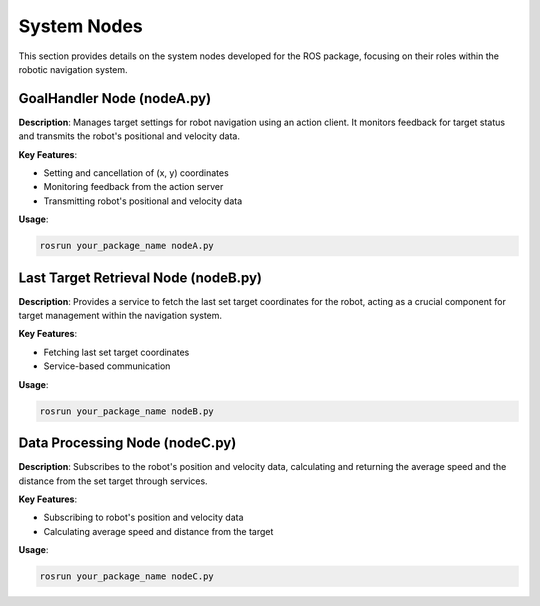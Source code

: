 System Nodes
============

This section provides details on the system nodes developed for the ROS package, focusing on their roles within the robotic navigation system.

GoalHandler Node (nodeA.py)
---------------------------

**Description**: Manages target settings for robot navigation using an action client. It monitors feedback for target status and transmits the robot's positional and velocity data.

**Key Features**:

- Setting and cancellation of (x, y) coordinates
- Monitoring feedback from the action server
- Transmitting robot's positional and velocity data

**Usage**:

.. code-block:: bash

    rosrun your_package_name nodeA.py

Last Target Retrieval Node (nodeB.py)
-------------------------------------

**Description**: Provides a service to fetch the last set target coordinates for the robot, acting as a crucial component for target management within the navigation system.

**Key Features**:

- Fetching last set target coordinates
- Service-based communication

**Usage**:

.. code-block:: bash

    rosrun your_package_name nodeB.py

Data Processing Node (nodeC.py)
-------------------------------

**Description**: Subscribes to the robot's position and velocity data, calculating and returning the average speed and the distance from the set target through services.

**Key Features**:

- Subscribing to robot's position and velocity data
- Calculating average speed and distance from the target

**Usage**:

.. code-block:: bash

    rosrun your_package_name nodeC.py
